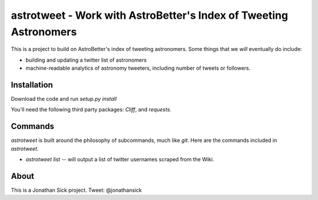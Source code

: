 ==================================================================
astrotweet - Work with AstroBetter's Index of Tweeting Astronomers
==================================================================

This is a project to build on AstroBetter's index of tweeting astronomers.
Some things that we *will* eventually do include:

- building and updating a twitter list of astronomers
- machine-readable analytics of astronomy tweeters, including number of tweets or followers.

Installation
------------

Download the code and run `setup.py install`

You'll need the following third party packages: `Cliff`, and `requests`.

Commands
--------

`astrotweet` is built around the philosophy of subcommands, much like `git`. Here are the commands included in `astrotweet`.

- `astrotweet list` -- will output a list of twitter usernames scraped from the Wiki.

About
-----

This is a Jonathan Sick project. Tweet: @jonathansick
